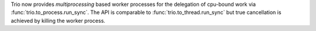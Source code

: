 Trio now provides `multiprocessing` based worker processes for the delegation
of cpu-bound work via :func:`trio.to_process.run_sync`. The API is comparable to
:func:`trio.to_thread.run_sync` but true cancellation is achieved by killing the
worker process.